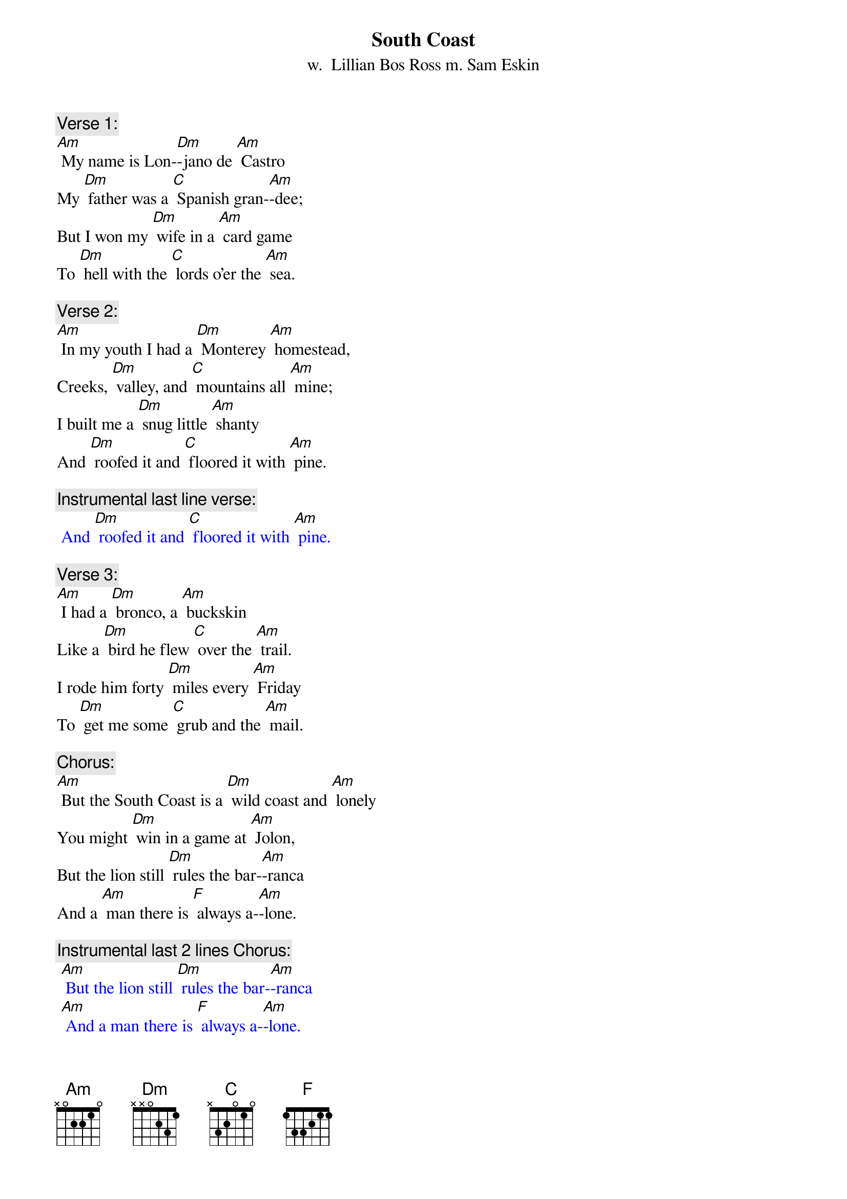 {t: South Coast}
{st: w.  Lillian Bos Ross m. Sam Eskin}

{c: Verse 1:}
[Am] My name is Lon-[Dm]-jano de [Am] Castro
My [Dm] father was a [C] Spanish gran-[Am]-dee;
But I won my [Dm] wife in a [Am] card game
To [Dm] hell with the [C] lords o'er the [Am] sea.

{c: Verse 2:}
[Am] In my youth I had a [Dm] Monterey [Am] homestead,
Creeks, [Dm] valley, and [C] mountains all [Am] mine;
I built me a [Dm] snug little [Am] shanty
And [Dm] roofed it and [C] floored it with [Am] pine.

{c: Instrumental last line verse:}
{textcolour: blue}
 And [Dm] roofed it and [C] floored it with [Am] pine.
{textcolour}

{c: Verse 3:}
[Am] I had a [Dm] bronco, a [Am] buckskin
Like a [Dm] bird he flew [C] over the [Am] trail.
I rode him forty [Dm] miles every [Am] Friday
To [Dm] get me some [C] grub and the [Am] mail.

{c: Chorus:}
[Am] But the South Coast is a [Dm] wild coast and [Am] lonely
You might [Dm] win in a game at [Am] Jolon,
But the lion still [Dm] rules the bar-[Am]-ranca
And a [Am] man there is [F] always a-[Am]-lone.

{c: Instrumental last 2 lines Chorus:}
{textcolour: blue}
 [Am] But the lion still [Dm] rules the bar-[Am]-ranca
 [Am] And a man there is [F] always a-[Am]-lone.
{textcolour}

{c: Verse 4:}
[Am] I sat in a [Dm] card game at [Am] Jolon;
I [Dm] played with a [C] man there named [Am] Juan.
And after I'd [Dm] won all his [Am] money
He said, "Your [Dm] homestead 'gainst [C] my daughter, [Am] Dawn."

{c: Verse 5:}
[Am] I turned up the [Dm] ace; I had [Am] won her!
My [Dm] heart which was [C] down at my [Am] feet
Jumped up to my [Dm] throat in a [Am] hurry;
Like a [Dm] young summer [C] field she was [Am] sweet.

{c: Instrumental last line verse:}
{textcolour: blue}
 Like a [Dm] young summer [C] field she was [Am] sweet.
{textcolour}

{c: Verse 6:}
[Am] He opened the [Dm] door to the [Am] kitchen;
He [Dm] called to the [C] girl with a [Am] curse;
"Take her, God [Dm] damn her, you [Am] won her!
She's [Dm] yours now for [C] better or [Am] worse."

{c: Chorus:}
[Am] But the South Coast is a [Dm] wild coast and [Am] lonely
You might [Dm] win in a game at [Am] Jolon,
But the lion still [Dm] rules the bar-[Am]-ranca
And a [Am] man there is [F] always a-[Am]-lone.

{c: Instrumental last 2 lines Chorus:}
{textcolour: blue}
 [Am] But the lion still [Dm] rules the bar-[Am]-ranca
 [Am] And a man there is [F] always a-[Am]-lone.
{textcolour}

{c: Verse 7:}
[Am] Her arms had to [Dm] tighten a-[Am] -round me
As we [Dm] rode up the [C] hills from the [Am] south.
No word did I [Dm] get from her [Am] that day
Nor a [Dm] kiss from her [C] pretty red [Am] mouth.

{c: Verse 8:}
[Am] We got to my [Dm] cabin at [Am] twilight
The [Dm] stars twinkled [C] over the [Am] coast.
She soon loved the [Dm] orchard, the [Am] valley
But I [Dm] knew that she [C] loved me the [Am] most.

{c: Instrumental last line verse:}
{textcolour: blue}
 But I [Dm] knew that she [C] loved me the [Am] most.
{textcolour}

{c: Verse 9:}
[Am] That was a [Dm] glad happy [Am] winter;
I [Dm] carved on a [C] cradle of [Am] pine.
By a fire in that [Dm] snug little [Am] shanty
I [Dm] sang with that [C] gay wife of [Am] mine.

{c: Chorus:}
[Am] But the South Coast is a [Dm] wild coast and [Am] lonely
You might [Dm] win in a game at [Am] Jolon,
But the lion still [Dm] rules the bar-[Am]-ranca
And a [Am] man there is [F] always a-[Am]-lone.

{c: Instrumental last 2 lines Chorus:}
{textcolour: blue}
 [Am] But the lion still [Dm] rules the bar-[Am]-ranca
 [Am] And a man there is [F] always a-[Am]-lone.
{textcolour}

{c: Verse 10:}
[Am] But then I got [Dm] hurt in a [Am] landslide
With [Dm] crushed hip and [C] twice-broken [Am] bone;
She saddled up [Dm] Buck just like [Am] lightning;
Rode [Dm] out through the [C] night to Jo-[Am]-lon.

{c: Verse 11:}
[Am] A lion screamed [Dm] in the bar-[Am]-ranca;
Buck [Dm] bolted and [C] fell on a [Am] slide.
My young wife lay [Dm] dead in the [Am] moonlight;
My [Dm] heart died that [C] night with my [Am] bride.

{c: Instrumental last line verse:}
{textcolour: blue}
 My [Dm] heart died that [C] night with my [Am] bride.
{textcolour}

{c: Verse 12:}
[Am] They buried her [Dm] out in the [Am] orchard.
They [Dm] carried me [C] out to Jo-[Am]-lon.
I lost my Chi-[Dm]-quita, my [Am] nino;
I'm an [Dm] old broken [C] man, all a-[Am]-lone.

{c: Verse 13:}
[Am] The cabin still [Dm] stands on the [Am] hillside,
Its [Dm] doors open [C] wide to the [Am] rain;
The cradle and [Dm] my heart are [Am] empty,
And I [Dm] never can [C] go there a-[Am]-gain.

{c: Chorus:}
[Am] Oh, the South Coast is a [Dm] wild coast and [Am] lonely.
You might [Dm] win in a game at Jo-[Am]-lon.
But the lion still [Dm] rules the bar-[Am]-ranca
And a man there is [F] always a-[Am]-lone.

{c: Instrumental last 2 lines Chorus:}
{textcolour: blue}
 [Am] But the lion still [Dm] rules the bar-[Am]-ranca
 [Am] And a man there is [F] always a-[Am]-lone.
{textcolour}

